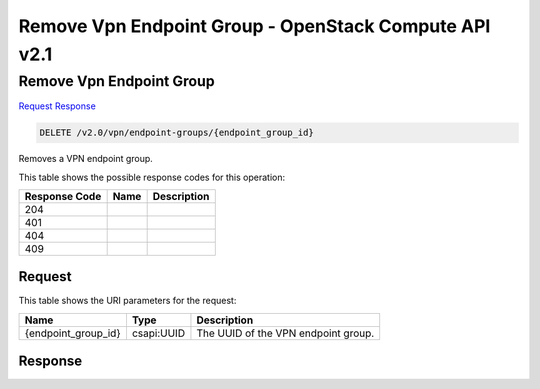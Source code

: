 =============================================================================
Remove Vpn Endpoint Group -  OpenStack Compute API v2.1
=============================================================================

Remove Vpn Endpoint Group
~~~~~~~~~~~~~~~~~~~~~~~~~

`Request <DELETE_remove_vpn_endpoint_group_v2.0_vpn_endpoint-groups_endpoint_group_id_.rst#request>`__
`Response <DELETE_remove_vpn_endpoint_group_v2.0_vpn_endpoint-groups_endpoint_group_id_.rst#response>`__

.. code-block:: javascript

    DELETE /v2.0/vpn/endpoint-groups/{endpoint_group_id}

Removes a VPN endpoint group.



This table shows the possible response codes for this operation:


+--------------------------+-------------------------+-------------------------+
|Response Code             |Name                     |Description              |
+==========================+=========================+=========================+
|204                       |                         |                         |
+--------------------------+-------------------------+-------------------------+
|401                       |                         |                         |
+--------------------------+-------------------------+-------------------------+
|404                       |                         |                         |
+--------------------------+-------------------------+-------------------------+
|409                       |                         |                         |
+--------------------------+-------------------------+-------------------------+


Request
^^^^^^^^^^^^^^^^^

This table shows the URI parameters for the request:

+--------------------------+-------------------------+-------------------------+
|Name                      |Type                     |Description              |
+==========================+=========================+=========================+
|{endpoint_group_id}       |csapi:UUID               |The UUID of the VPN      |
|                          |                         |endpoint group.          |
+--------------------------+-------------------------+-------------------------+








Response
^^^^^^^^^^^^^^^^^^




